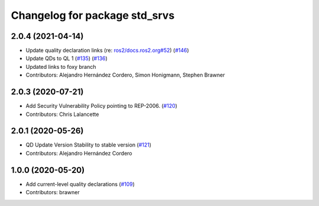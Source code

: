 ^^^^^^^^^^^^^^^^^^^^^^^^^^^^^^
Changelog for package std_srvs
^^^^^^^^^^^^^^^^^^^^^^^^^^^^^^

2.0.4 (2021-04-14)
------------------
* Update quality declaration links (re: `ros2/docs.ros2.org#52 <https://github.com/ros2/docs.ros2.org/issues/52>`_) (`#146 <https://github.com/ros2/common_interfaces/issues/146>`_)
* Update QDs to QL 1 (`#135 <https://github.com/ros2/common_interfaces/issues/135>`_) (`#136 <https://github.com/ros2/common_interfaces/issues/136>`_)
* Updated links to foxy branch
* Contributors: Alejandro Hernández Cordero, Simon Honigmann, Stephen Brawner

2.0.3 (2020-07-21)
------------------
* Add Security Vulnerability Policy pointing to REP-2006. (`#120 <https://github.com/ros2/common_interfaces/issues/120>`_)
* Contributors: Chris Lalancette

2.0.1 (2020-05-26)
------------------
* QD Update Version Stability to stable version (`#121 <https://github.com/ros2/common_interfaces/issues/121>`_)
* Contributors: Alejandro Hernández Cordero

1.0.0 (2020-05-20)
------------------
* Add current-level quality declarations (`#109 <https://github.com/ros2/common_interfaces/issues/109>`_)
* Contributors: brawner
